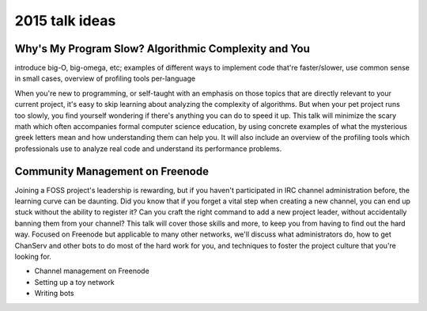 2015 talk ideas
===============

Why's My Program Slow? Algorithmic Complexity and You
-----------------------------------------------------

introduce big-O, big-omega, etc; examples of different ways to implement code
that're faster/slower, use common sense in small cases, overview of profiling
tools per-language

When you're new to programming, or self-taught with an emphasis on those
topics that are directly relevant to your current project, it's easy to skip
learning about analyzing the complexity of algorithms.  But when your pet
project runs too slowly, you find yourself wondering if there's anything you
can do to speed it up. This talk will minimize the scary math which often
accompanies formal computer science education, by using concrete examples of
what the mysterious greek letters mean and how understanding them can help
you. It will also include an overview of the profiling tools which
professionals use to analyze real code and understand its performance
problems.  

Community Management on Freenode
--------------------------------

Joining a FOSS project's leadership is rewarding, but if you haven't
participated in IRC channel administration before, the learning curve can be
daunting. Did you know that if you forget a vital step when creating a new
channel, you can end up stuck without the ability to register it? Can you
craft the right command to add a new project leader, without accidentally
banning them from your channel? This talk will cover those skills and more, to
keep you from having to find out the hard way. Focused on Freenode but
applicable to many other networks, we'll discuss what administrators do, how
to get ChanServ and other bots to do most of the hard work for you, and
techniques to foster the project culture that you're looking for. 


* Channel management on Freenode
* Setting up a toy network
* Writing bots



.. author:: default
.. categories:: none
.. tags:: none
.. comments::
